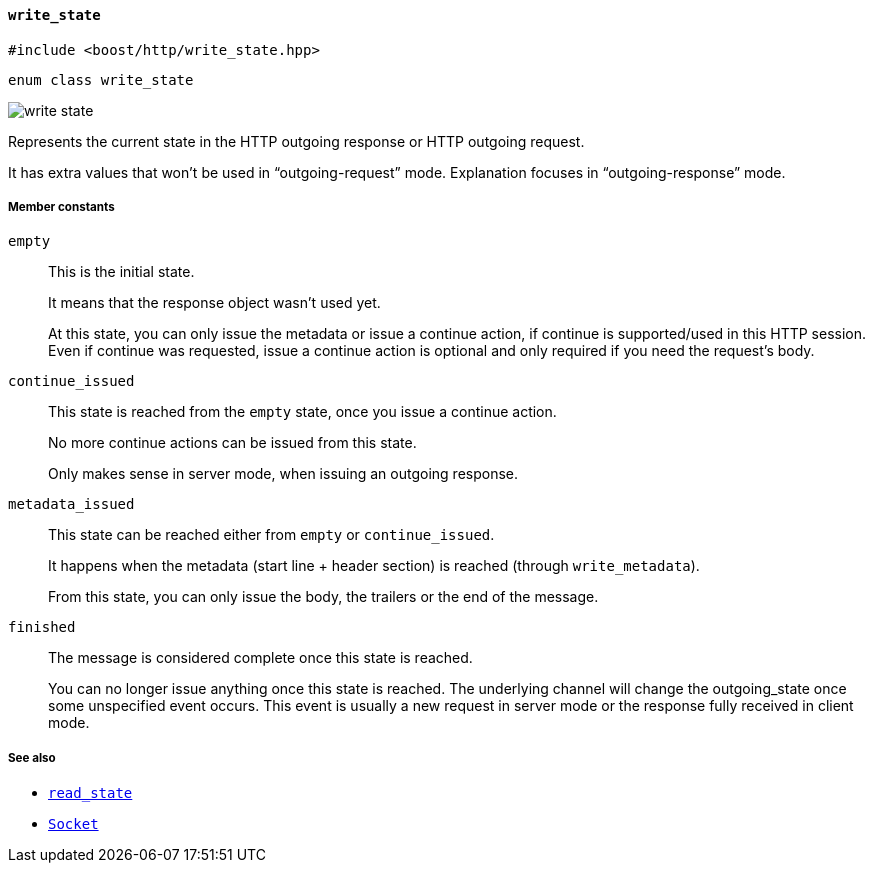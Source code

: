 [[write_state]]
==== `write_state`

[source,cpp]
----
#include <boost/http/write_state.hpp>
----

[source,cpp]
----
enum class write_state
----

image::write_state.svg[]

Represents the current state in the HTTP outgoing response or HTTP outgoing
request.

It has extra values that won't be used in “outgoing-request” mode.  Explanation
focuses in “outgoing-response” mode.

////
TODO: Update the picture from the original proposal (vector for the win):

The picture response_state.png can help you understand this file.
////

===== Member constants

`empty`::

  This is the initial state.
+
It means that the response object wasn't used yet.
+
At this state, you can only issue the metadata or issue a continue action, if
continue is supported/used in this HTTP session. Even if continue was requested,
issue a continue action is optional and only required if you need the request's
body.

`continue_issued`::

  This state is reached from the `empty` state, once you issue a continue
  action.
+
No more continue actions can be issued from this state.
+
Only makes sense in server mode, when issuing an outgoing response.

`metadata_issued`::

  This state can be reached either from `empty` or `continue_issued`.
+
It happens when the metadata (start line + header section) is reached (through
`write_metadata`).
+
From this state, you can only issue the body, the trailers or the end of the
message.

`finished`::

  The message is considered complete once this state is reached.
+
You can no longer issue anything once this state is reached. The underlying
channel will change the outgoing_state once some unspecified event occurs. This
event is usually a new request in server mode or the response fully received in
client mode.

===== See also

* <<read_state,`read_state`>>
* <<socket_concept,`Socket`>>
